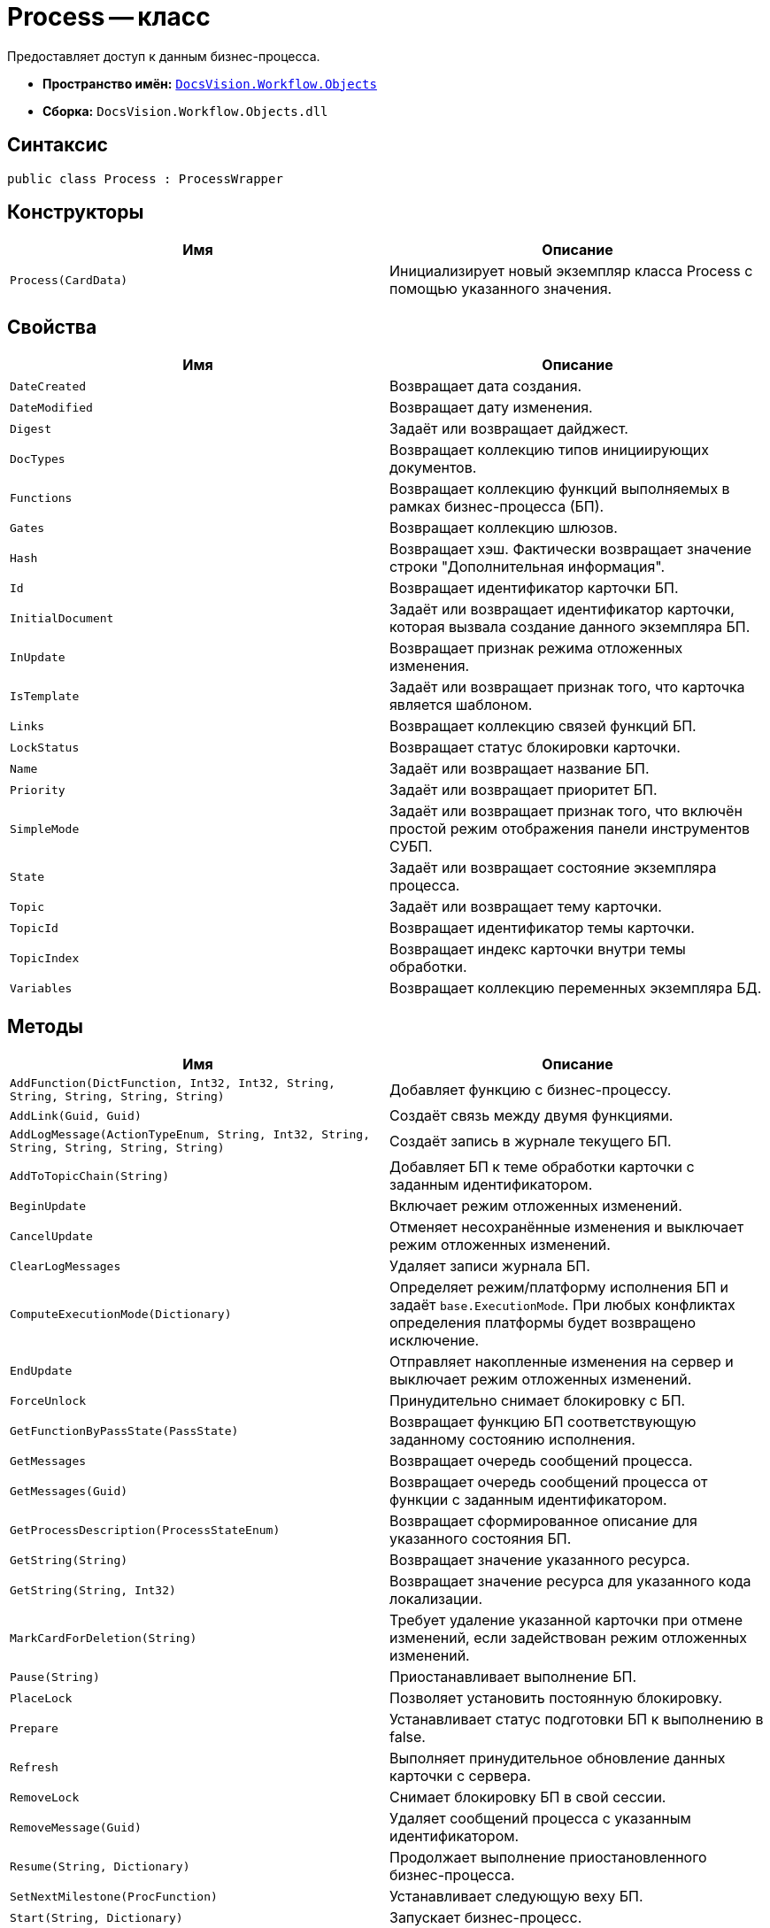 = Process -- класс

Предоставляет доступ к данным бизнес-процесса.

* *Пространство имён:* `xref:Objects/Objects_NS.adoc[DocsVision.Workflow.Objects]`
* *Сборка:* `DocsVision.Workflow.Objects.dll`

== Синтаксис

[source,csharp]
----
public class Process : ProcessWrapper
----

== Конструкторы

[cols=",",options="header"]
|===
|Имя |Описание
|`Process(CardData)` |Инициализирует новый экземпляр класса Process с помощью указанного значения.
|===

== Свойства

[cols=",",options="header"]
|===
|Имя |Описание
|`DateCreated` |Возвращает дата создания.
|`DateModified` |Возвращает дату изменения.
|`Digest` |Задаёт или возвращает дайджест.
|`DocTypes` |Возвращает коллекцию типов инициирующих документов.
|`Functions` |Возвращает коллекцию функций выполняемых в рамках бизнес-процесса (БП).
|`Gates` |Возвращает коллекцию шлюзов.
|`Hash` |Возвращает хэш. Фактически возвращает значение строки "Дополнительная информация".
|`Id` |Возвращает идентификатор карточки БП.
|`InitialDocument` |Задаёт или возвращает идентификатор карточки, которая вызвала создание данного экземпляра БП.
|`InUpdate` |Возвращает признак режима отложенных изменения.
|`IsTemplate` |Задаёт или возвращает признак того, что карточка является шаблоном.
|`Links` |Возвращает коллекцию связей функций БП.
|`LockStatus` |Возвращает статус блокировки карточки.
|`Name` |Задаёт или возвращает название БП.
|`Priority` |Задаёт или возвращает приоритет БП.
|`SimpleMode` |Задаёт или возвращает признак того, что включён простой режим отображения панели инструментов СУБП.
|`State` |Задаёт или возвращает состояние экземпляра процесса.
|`Topic` |Задаёт или возвращает тему карточки.
|`TopicId` |Возвращает идентификатор темы карточки.
|`TopicIndex` |Возвращает индекс карточки внутри темы обработки.
|`Variables` |Возвращает коллекцию переменных экземпляра БД.
|===

== Методы

[cols=",",options="header"]
|===
|Имя |Описание
|`AddFunction(DictFunction, Int32, Int32, String, String, String, String, String)` |Добавляет функцию с бизнес-процессу.
|`AddLink(Guid, Guid)` |Создаёт связь между двумя функциями.
|`AddLogMessage(ActionTypeEnum, String, Int32, String, String, String, String, String)` |Создаёт запись в журнале текущего БП.
|`AddToTopicChain(String)` |Добавляет БП к теме обработки карточки с заданным идентификатором.
|`BeginUpdate` |Включает режим отложенных изменений.
|`CancelUpdate` |Отменяет несохранённые изменения и выключает режим отложенных изменений.
|`ClearLogMessages` |Удаляет записи журнала БП.
|`ComputeExecutionMode(Dictionary)` |Определяет режим/платформу исполнения БП и задаёт `base.ExecutionMode`. При любых конфликтах определения платформы будет возвращено исключение.
|`EndUpdate` |Отправляет накопленные изменения на сервер и выключает режим отложенных изменений.
|`ForceUnlock` |Принудительно снимает блокировку с БП.
|`GetFunctionByPassState(PassState)` |Возвращает функцию БП соответствующую заданному состоянию исполнения.
|`GetMessages` |Возвращает очередь сообщений процесса.
|`GetMessages(Guid)` |Возвращает очередь сообщений процесса от функции с заданным идентификатором.
|`GetProcessDescription(ProcessStateEnum)` |Возвращает сформированное описание для указанного состояния БП.
|`GetString(String)` |Возвращает значение указанного ресурса.
|`GetString(String, Int32)` |Возвращает значение ресурса для указанного кода локализации.
|`MarkCardForDeletion(String)` |Требует удаление указанной карточки при отмене изменений, если задействован режим отложенных изменений.
|`Pause(String)` |Приостанавливает выполнение БП.
|`PlaceLock` |Позволяет установить постоянную блокировку.
|`Prepare` |Устанавливает статус подготовки БП к выполнению в false.
|`Refresh` |Выполняет принудительное обновление данных карточки с сервера.
|`RemoveLock` |Снимает блокировку БП в свой сессии.
|`RemoveMessage(Guid)` |Удаляет сообщений процесса с указанным идентификатором.
|`Resume(String, Dictionary)` |Продолжает выполнение приостановленного бизнес-процесса.
|`SetNextMilestone(ProcFunction)` |Устанавливает следующую веху БП.
|`Start(String, Dictionary)` |Запускает бизнес-процесс.
|`Stop(String)` |Останавливает исполнение БП.
|`UpdateNow` |Отправляет накопленные изменения на сервер.
|===

== Заметки

Некоторые из свойств данного класса относятся к интерфейсу СУПБ. Например, свойство `SimpleMode` -- определяет режим отображения панели инструментов, уменьшая или увеличивая количество доступных элементов конструктора.
